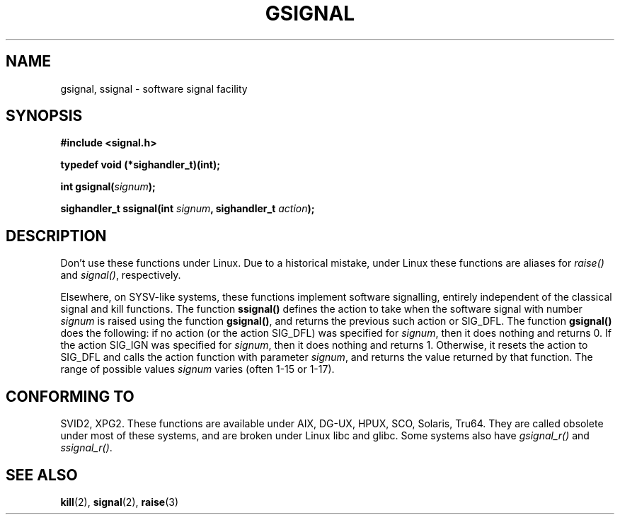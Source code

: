 .\" Copyright (C) 2002 Andries Brouwer <aeb@cwi.nl>
.\"
.\" Permission is granted to make and distribute verbatim copies of this
.\" manual provided the copyright notice and this permission notice are
.\" preserved on all copies.
.\"
.\" Permission is granted to copy and distribute modified versions of this
.\" manual under the conditions for verbatim copying, provided that the
.\" entire resulting derived work is distributed under the terms of a
.\" permission notice identical to this one.
.\" 
.\" Since the Linux kernel and libraries are constantly changing, this
.\" manual page may be incorrect or out-of-date.  The author(s) assume no
.\" responsibility for errors or omissions, or for damages resulting from
.\" the use of the information contained herein.  The author(s) may not
.\" have taken the same level of care in the production of this manual,
.\" which is licensed free of charge, as they might when working
.\" professionally.
.\" 
.\" Formatted or processed versions of this manual, if unaccompanied by
.\" the source, must acknowledge the copyright and authors of this work.
.\"
.\" This replaces an earlier man page written by Walter Harms
.\" <walter.harms@informatik.uni-oldenburg.de>.
.TH GSIGNAL 3  2002-08-25 "notGNU" "Linux Programmer's Manual"
.SH NAME
gsignal, ssignal \- software signal facility
.SH SYNOPSIS
.nf
.B #include <signal.h>
.sp
.B typedef void (*sighandler_t)(int);
.sp
.BI "int gsignal(" signum );
.sp
.BI "sighandler_t ssignal(int " signum ", sighandler_t " action );
.SH DESCRIPTION
Don't use these functions under Linux.
Due to a historical mistake, under Linux these functions are
aliases for
.I raise()
and
.IR signal() ,
respectively.
.LP
Elsewhere, on SYSV-like systems, these functions implement
software signalling, entirely independent of the classical
signal and kill functions. The function
.B ssignal()
defines the action to take when the software signal with
number
.I signum
is raised using the function
.BR gsignal() ,
and returns the previous such action or SIG_DFL.
The function
.B gsignal()
does the following: if no action (or the action SIG_DFL) was
specified for
.IR signum ,
then it does nothing and returns 0.
If the action SIG_IGN was specified for
.IR signum ,
then it does nothing and returns 1.
Otherwise, it resets the action to SIG_DFL and calls
the action function with parameter
.IR signum ,
and returns the value returned by that function.
The range of possible values
.I signum
varies (often 1-15 or 1-17).
.SH "CONFORMING TO"
SVID2, XPG2.
These functions are available under AIX, DG-UX, HPUX, SCO, Solaris, Tru64.
They are called obsolete under most of these systems, and are
broken under Linux libc and glibc.
Some systems also have
.I gsignal_r()
and
.IR ssignal_r() .
.SH "SEE ALSO"
.BR kill (2),
.BR signal (2),
.BR raise (3)
